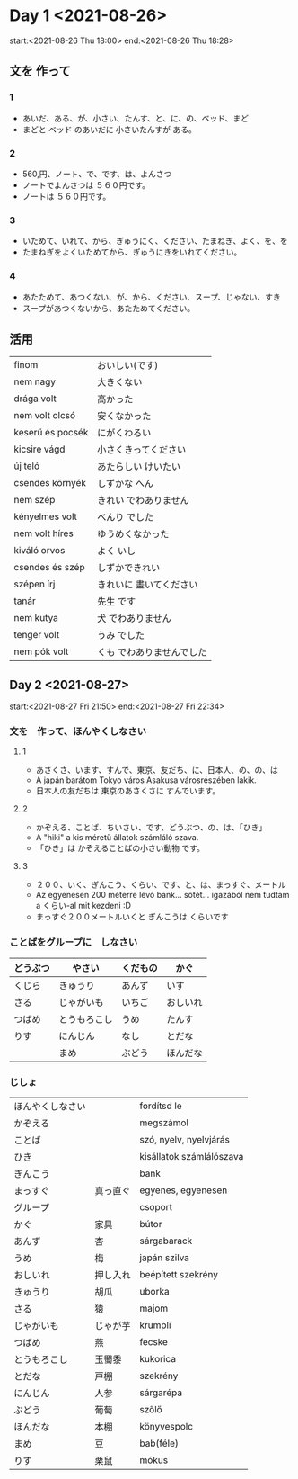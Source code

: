 # M-x set-language-environment Japanese
# C-\ in INSERT mode to toggle
# To switch between kanji, hit SPACE after typing
# To write with katakana, hit K after typing
# Insert timestamp: C-u C-c .

* Day 1 <2021-08-26>
  start:<2021-08-26 Thu 18:00>
  end:<2021-08-26 Thu 18:28>
** 文を 作って
*** 1
    - あいだ、ある、が、小さい、たんす、と、に、の、ベッド、まど
    - まどと ベッド のあいだに 小さいたんすが ある。
*** 2
    - 560,円、ノート、で、です、は、よんさつ
    - ノートでよんさつは ５６０円です。
    - ノートは ５６０円です。
*** 3
    - いためて、いれて、から、ぎゅうにく、ください、たまねぎ、よく、を、を
    - たまねぎをよくいためてから、ぎゅうにきをいれてください。
*** 4
    - あたためて、あつくない、が、から、ください、スープ、じゃない、すき
    - スープがあつくないから、あたためてください。
** 活用
   | finom            | おいしい(です)            |
   | nem nagy         | 大きくない                |
   | drága volt       | 高かった                  |
   | nem volt olcsó   | 安くなかった              |
   | keserű és pocsék | にがくわるい              |
   | kicsire vágd     | 小さくきってください      |
   | új teló          | あたらしい けいたい       |
   | csendes környék  | しずかな へん             |
   | nem szép         | きれい でわありません     |
   | kényelmes volt   | べんり でした             |
   | nem volt híres   | ゆうめくなかった          |
   | kiváló orvos     | よく いし                 |
   | csendes és szép  | しずかできれい            |
   | szépen írj       | きれいに 畫いてください   |
   | tanár            | 先生 です                 |
   | nem kutya        | 犬 でわありません         |
   | tenger volt      | うみ でした               |
   | nem pók volt     | くも でわありませんでした |
** Day 2 <2021-08-27>
   start:<2021-08-27 Fri 21:50>
   end:<2021-08-27 Fri 22:34>
*** 文を　作って、ほんやくしなさい
**** 1
     - あさくさ、います、すんで、東京、友だち、に、日本人、の、の、は
     - A japán barátom Tokyo város Asakusa városrészében lakik.
     - 日本人の友だちは 東京のあさくさに すんでいます。
**** 2
     - かぞえる、ことば、ちいさい、です、どうぶつ、の、は、「ひき」
     - A "hiki" a kis méretű állatok számláló szava.
     - 「ひき」は かぞえることばの小さい動物 です。
**** 3
     - ２００、いく、ぎんこう、くらい、です、と、は、まっすぐ、メートル
     - Az egyenesen 200 méterre lévő bank... sötét... igazából nem tudtam a くらい-al mit kezdeni :D
     - まっすぐ２００メートルいくと ぎんこうは くらいです
*** ことばをグループに　しなさい
    |----------+--------------+----------+----------|
    | どうぶつ | やさい       | くだもの | かぐ     |
    |----------+--------------+----------+----------|
    | くじら   | きゅうり     | あんず   | いす     |
    | さる     | じゃがいも   | いちご   | おしいれ |
    | つばめ   | とうもろこし | うめ     | たんす   |
    | りす     | にんじん     | なし     | とだな   |
    |          | まめ         | ぶどう   | ほんだな |
*** じしょ
    | ほんやくしなさい |          | fordítsd le              |
    | かぞえる         |          | megszámol                |
    | ことば           |          | szó, nyelv, nyelvjárás   |
    | ひき             |          | kisállatok számlálószava |
    | ぎんこう         |          | bank                     |
    | まっすぐ         | 真っ直ぐ | egyenes, egyenesen       |
    | グループ         |          | csoport                  |
    | かぐ             | 家具     | bútor                    |
    | あんず           | 杏       | sárgabarack              |
    | うめ             | 梅       | japán szilva             |
    | おしいれ         | 押し入れ | beépített szekrény       |
    | きゅうり         | 胡瓜     | uborka                   |
    | さる             | 猿       | majom                    |
    | じゃがいも       | じゃが芋 | krumpli                  |
    | つばめ           | 燕       | fecske                   |
    | とうもろこし     | 玉蜀黍   | kukorica                 |
    | とだな           | 戸棚     | szekrény                 |
    | にんじん         | 人参     | sárgarépa                |
    | ぶどう           | 葡萄     | szőlő                    |
    | ほんだな         | 本棚     | könyvespolc              |
    | まめ             | 豆       | bab(féle)                |
    | りす             | 栗鼠     | mókus                    |
